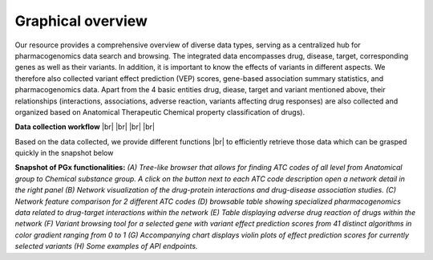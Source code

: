 Graphical overview
==============


Our resource provides a comprehensive overview of diverse data types,  serving as a centralized hub for pharmacogenomics data search and browsing. The integrated data encompasses drug, disease, target, corresponding genes as well as their variants. In addition, it is important to know the effects of variants in different aspects. We therefore also collected variant effect prediction (VEP) scores, gene-based association summary statistics, and pharmacogenomics data. Apart from the 4 basic entities drug, diease, target and variant mentioned above, their relationships (interactions, associations, adverse reaction, variants affecting drug responses) are also collected and organized based on Anatomical Therapeutic Chemical property classification of drugs). 

.. |br| raw:: html

      <br>

.. image:: images/data_collection.png
  :width: 700
  :alt: Data collection workflow
**Data collection workflow** 
|br|
|br|
|br|
|br|



Based on the data collected, we provide different functions |br| to efficiently retrieve those data which can be grasped quickly in the snapshot below

.. image:: images/snapshot.png
  :width: 700
  :alt: Snapshot of PGx functionalities
**Snapshot of PGx functionalities:** *(A) Tree-like browser that allows for finding ATC codes of all level from Anatomical group to Chemical substance group. A click on the button next to each ATC code description open a network detail in the right panel (B) Network visualization of the drug-protein interactions and drug-disease association studies. (C) Network feature comparison for 2 different ATC codes (D) browsable table showing specialized pharmacogenomics data related to drug-target interactions within the network (E) Table displaying adverse drug reaction of drugs within the network (F) Variant browsing tool for a selected gene with variant effect prediction scores from 41 distinct algorithms in color gradient ranging from 0 to 1 (G) Accompanying chart displays violin plots of effect prediction scores for currently selected variants (H) Some examples of API endpoints.* 


